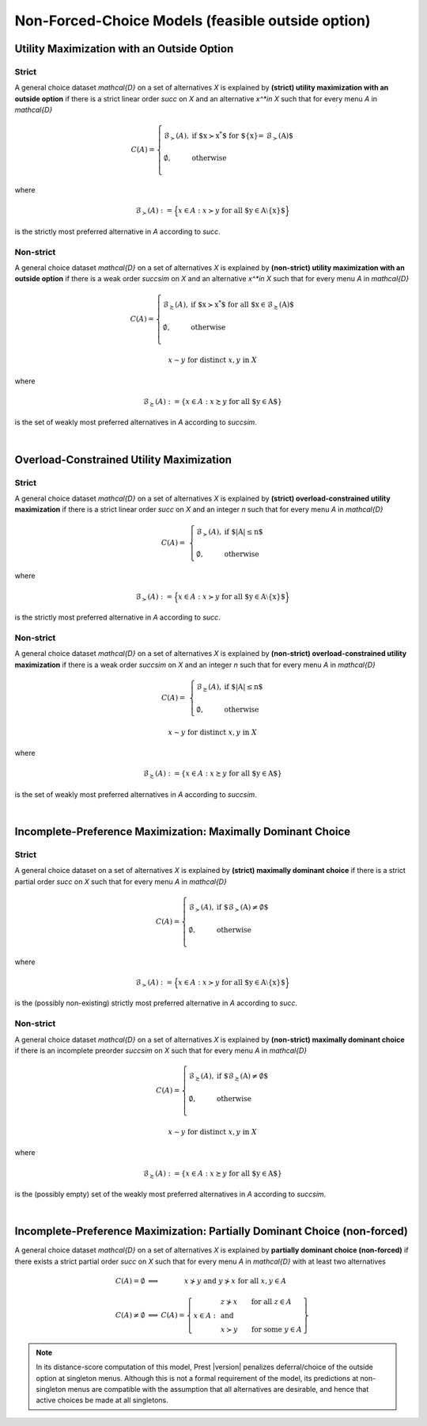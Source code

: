 Non-Forced-Choice Models (feasible outside option)
==================================================

Utility Maximization with an Outside Option
-------------------------------------------

Strict
......

A general choice dataset `\mathcal{D}` on a set of alternatives `X` is explained by
**(strict) utility maximization with an outside option** if
there is a strict linear order `\succ` on `X` and an alternative `x^*\in X` such
that for every menu `A` in `\mathcal{D}`

.. math::
    C(A) = \left\{
        \begin{array}{ll}
	        \mathcal{B}_{\succ}(A), & \text{if $x\succ x^*$ for $\{x\}= \mathcal{B}_\succ(A)$}\\
	    &\\
	    \emptyset, & \text{otherwise}\\
        \end{array}
    \right.

where 

.. math::
    \mathcal{B}_{\succ}(A):=\Big\{x\in A: x\succ y\; \text{for all $y\in A\setminus\{x\}$}\Bigr\}
	
is the strictly most preferred alternative in `A` according to `\succ`.



Non-strict
..........

A general choice dataset `\mathcal{D}` on a set of alternatives `X` is explained by
**(non-strict) utility maximization with an outside option** if
there is a weak order `\succsim` on `X` and an alternative `x^*\in X` such
that for every menu `A` in `\mathcal{D}`

.. math::
    C(A) = \left\{
        \begin{array}{ll}
	        \mathcal{B}_{\succsim}(A), & \text{if $x\succ x^*$ for all $x\in \mathcal{B}_\succsim(A)$}\\
	    &\\
	    \emptyset, & \text{otherwise}\\
        \end{array}
    \right.
	
.. centered:: and

.. math::
    x\sim y\;\; \text{for distinct}\; x,y\; \text{in}\; X
	
where 

.. math::
    \mathcal{B}_{\succsim}(A):=\{x\in A: x\succsim y\; \text{for all $y\in A$}\}
	
is the set of weakly most preferred alternatives in `A` according to `\succsim`.

|

Overload-Constrained Utility Maximization
-----------------------------------------

Strict
......

A general choice dataset `\mathcal{D}` on a set of alternatives `X` is explained by
**(strict) overload-constrained utility maximization** if there is a strict linear order
`\succ` on `X` and an integer `n` such that for every menu `A` in `\mathcal{D}`

.. math:: 
	C(A) = &
	\left\{
	\begin{array}{ll}
	\mathcal{B}_{\succ}(A), & \text{if $|A|\leq n$}\\
	&\\
	\emptyset, &  \text{otherwise}
	\end{array}
	\right.

where 

.. math::
    \mathcal{B}_{\succ}(A):=\Big\{x\in A: x\succ y\; \text{for all $y\in A\setminus\{x\}$}\Bigr\}
	
is the strictly most preferred alternative in `A` according to `\succ`.
	
Non-strict
..........

A general choice dataset `\mathcal{D}` on a set of alternatives `X` is explained by
**(non-strict) overload-constrained utility maximization** if there is a weak order
`\succsim` on `X` and an integer `n` such that for every menu `A` in `\mathcal{D}`

.. math:: 
	C(A) = &
	\left\{
	\begin{array}{ll}
	\mathcal{B}_{\succsim}(A), & \text{if $|A|\leq n$}\\
	&\\
	\emptyset, &  \text{otherwise}
	\end{array}
	\right.

.. centered:: and

.. math::
    x\sim y\;\; \text{for distinct}\; x,y\; \text{in}\; X
	
where 

.. math::
    \mathcal{B}_{\succsim}(A):=\{x\in A: x\succsim y\; \text{for all $y\in A$}\}
	
is the set of weakly most preferred alternatives in `A` according to `\succsim`.

|

Incomplete-Preference Maximization: Maximally Dominant Choice
---------------------------------------------------------------

Strict
......

A general choice dataset on a set of alternatives `X` is explained by
**(strict) maximally dominant choice** if there is a strict partial order
`\succ` on `X` such that for every menu `A` in `\mathcal{D}`

.. math::
    C(A) = \left\{
        \begin{array}{ll}
	        \mathcal{B}_{\succ}(A), & \text{if $\mathcal{B}_\succ(A)\neq\emptyset$}\\
	    &\\
	    \emptyset, & \text{otherwise}\\
        \end{array}
    \right.

where 

.. math::
    \mathcal{B}_{\succ}(A):=\Big\{x\in A: x\succ y\; \text{for all $y\in A\setminus\{x\}$}\Bigr\}
	
is the (possibly non-existing) strictly most preferred alternative in `A` according to `\succ`.


Non-strict
..........

A general choice dataset `\mathcal{D}` on a set of alternatives `X` is explained by
**(non-strict) maximally dominant choice** if there is an incomplete preorder
`\succsim` on `X` such that for every menu `A` in `\mathcal{D}`

.. math::
	C(A) =
	\left\{
        \begin{array}{ll}
	    \mathcal{B}_{\succsim}(A), & \text{if $\mathcal{B}_{\succsim}(A)\neq\emptyset$}\\
	    &\\
	    \emptyset, & \text{otherwise}\\
        \end{array}
    \right.

.. centered:: and

.. math::
    x\sim y\;\; \text{for distinct}\; x,y\; \text{in}\; X	

where 

.. math::
    \mathcal{B}_{\succsim}(A):=\{x\in A: x\succsim y\; \text{for all $y\in A$}\}
	
is the (possibly empty) set of the weakly most preferred alternatives in `A` according to `\succsim`.

|

Incomplete-Preference Maximization: Partially Dominant Choice (non-forced)
----------------------------------------------------------------------------

A general choice dataset `\mathcal{D}` on a set of alternatives `X` is explained by 
**partially dominant choice (non-forced)** if there exists a strict partial order `\succ` on `X`
such that for every menu `A` in `\mathcal{D}` with at least two alternatives


.. math::
   	\begin{array}{llc}
	C(A)=\emptyset & \Longleftrightarrow & x\nsucc y\;\; \text{and}\;\; y\nsucc x\;\;	\text{for all}\;\; x,y\in A\\
	& &\\
	C(A)\neq\emptyset & \Longleftrightarrow &  
	C(A)=
	\left\{
	\begin{array}{lll}
	& & \hspace{-12pt} z\nsucc x\qquad \text{for all}\;\; z\in A\\
	x\in A: & & \;\;\;\;\;\;\text{and}\\
	& & \hspace{-12pt} x\succ y\qquad \text{for some}\;\; y\in A
	\end{array}
	\right\}
	\end{array}
	
.. note::
     In its distance-score computation of this model, Prest |version| penalizes deferral/choice of the outside option at singleton menus. 
     Although this is not a formal requirement of the model, its predictions at non-singleton menus are compatible with the assumption that all alternatives are desirable,
     and hence that active choices be made at all singletons.